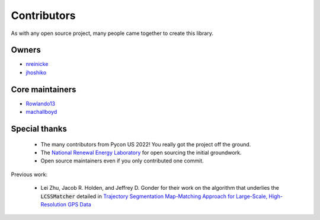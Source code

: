 Contributors
===================

As with any open source project, many people came together to create this library. 

Owners 
----------

* `nreinicke <https://github.com/nreinicke>`_ 
* `jhoshiko <https://github.com/jhoshiko>`_


Core maintainers 
----------------------- 

* `Rowlando13 <https://github.com/Rowlando13>`_
* `machallboyd <https://github.com/machallboyd>`_

Special thanks 
--------------------

    * The many contributors from Pycon US 2022! You really got the project off the ground. 
    * The `National Renewal Energy Laboratory <https://www.nrel.gov/>`_ for open sourcing the initial groundwork. 
    * Open source maintainers even if you only contributed one commit.

Previous work:

    *  Lei Zhu, Jacob R. Holden, and Jeffrey D. Gonder for their work on the algorithm that underlies the :code:`LCSSMatcher` detailed in `Trajectory Segmentation Map-Matching Approach for Large-Scale, High-Resolution GPS Data <https://journals.sagepub.com/doi/10.3141/2645-08>`_ 

